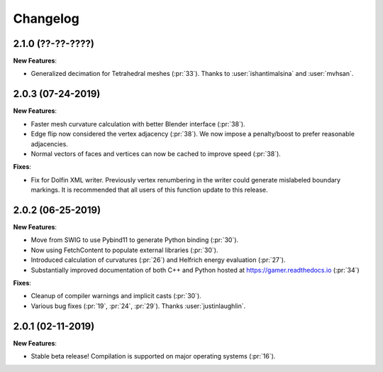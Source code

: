 #########
Changelog
#########

******************
2.1.0 (??-??-????)
******************

**New Features**:

- Generalized decimation for Tetrahedral meshes (:pr:`33`). Thanks to :user:`ishantimalsina` and :user:`mvhsan`.

******************
2.0.3 (07-24-2019)
******************

**New Features**:

- Faster mesh curvature calculation with better Blender interface (:pr:`38`).
- Edge flip now considered the vertex adjacency (:pr:`38`).
  We now impose a penalty/boost to prefer reasonable adjacencies.
- Normal vectors of faces and vertices can now be cached to improve speed (:pr:`38`).

**Fixes**:

- Fix for Dolfin XML writer. Previously vertex renumbering in the writer could generate mislabeled boundary markings.
  It is recommended that all users of this function update to this release.

******************
2.0.2 (06-25-2019)
******************

**New Features**:

- Move from SWIG to use Pybind11 to generate Python binding (:pr:`30`).
- Now using FetchContent to populate external libraries (:pr:`30`).
- Introduced calculation of curvatures (:pr:`26`) and Helfrich energy evaluation (:pr:`27`).
- Substantially improved documentation of both C++ and Python hosted at https://gamer.readthedocs.io (:pr:`34`)

**Fixes**:

- Cleanup of compiler warnings and implicit casts (:pr:`30`).
- Various bug fixes (:pr:`19`, :pr:`24`, :pr:`29`). Thanks :user:`justinlaughlin`.

******************
2.0.1 (02-11-2019)
******************

**New Features**:

- Stable beta release! Compilation is supported on major operating systems (:pr:`16`).